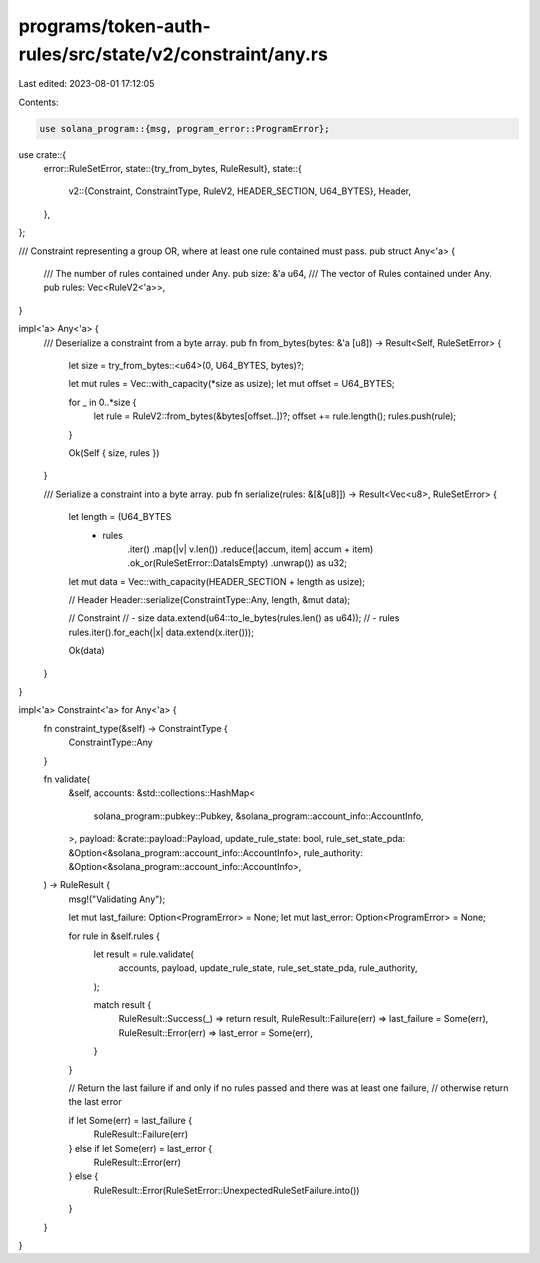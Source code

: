 programs/token-auth-rules/src/state/v2/constraint/any.rs
========================================================

Last edited: 2023-08-01 17:12:05

Contents:

.. code-block:: rs

    use solana_program::{msg, program_error::ProgramError};

use crate::{
    error::RuleSetError,
    state::{try_from_bytes, RuleResult},
    state::{
        v2::{Constraint, ConstraintType, RuleV2, HEADER_SECTION, U64_BYTES},
        Header,
    },
};

/// Constraint representing a group OR, where at least one rule contained must pass.
pub struct Any<'a> {
    /// The number of rules contained under Any.
    pub size: &'a u64,
    /// The vector of Rules contained under Any.
    pub rules: Vec<RuleV2<'a>>,
}

impl<'a> Any<'a> {
    /// Deserialize a constraint from a byte array.
    pub fn from_bytes(bytes: &'a [u8]) -> Result<Self, RuleSetError> {
        let size = try_from_bytes::<u64>(0, U64_BYTES, bytes)?;

        let mut rules = Vec::with_capacity(*size as usize);
        let mut offset = U64_BYTES;

        for _ in 0..*size {
            let rule = RuleV2::from_bytes(&bytes[offset..])?;
            offset += rule.length();
            rules.push(rule);
        }

        Ok(Self { size, rules })
    }

    /// Serialize a constraint into a byte array.
    pub fn serialize(rules: &[&[u8]]) -> Result<Vec<u8>, RuleSetError> {
        let length = (U64_BYTES
            + rules
                .iter()
                .map(|v| v.len())
                .reduce(|accum, item| accum + item)
                .ok_or(RuleSetError::DataIsEmpty)
                .unwrap()) as u32;

        let mut data = Vec::with_capacity(HEADER_SECTION + length as usize);

        // Header
        Header::serialize(ConstraintType::Any, length, &mut data);

        // Constraint
        // - size
        data.extend(u64::to_le_bytes(rules.len() as u64));
        // - rules
        rules.iter().for_each(|x| data.extend(x.iter()));

        Ok(data)
    }
}

impl<'a> Constraint<'a> for Any<'a> {
    fn constraint_type(&self) -> ConstraintType {
        ConstraintType::Any
    }

    fn validate(
        &self,
        accounts: &std::collections::HashMap<
            solana_program::pubkey::Pubkey,
            &solana_program::account_info::AccountInfo,
        >,
        payload: &crate::payload::Payload,
        update_rule_state: bool,
        rule_set_state_pda: &Option<&solana_program::account_info::AccountInfo>,
        rule_authority: &Option<&solana_program::account_info::AccountInfo>,
    ) -> RuleResult {
        msg!("Validating Any");

        let mut last_failure: Option<ProgramError> = None;
        let mut last_error: Option<ProgramError> = None;

        for rule in &self.rules {
            let result = rule.validate(
                accounts,
                payload,
                update_rule_state,
                rule_set_state_pda,
                rule_authority,
            );

            match result {
                RuleResult::Success(_) => return result,
                RuleResult::Failure(err) => last_failure = Some(err),
                RuleResult::Error(err) => last_error = Some(err),
            }
        }

        // Return the last failure if and only if no rules passed and there was at least one failure,
        // otherwise return the last error

        if let Some(err) = last_failure {
            RuleResult::Failure(err)
        } else if let Some(err) = last_error {
            RuleResult::Error(err)
        } else {
            RuleResult::Error(RuleSetError::UnexpectedRuleSetFailure.into())
        }
    }
}


